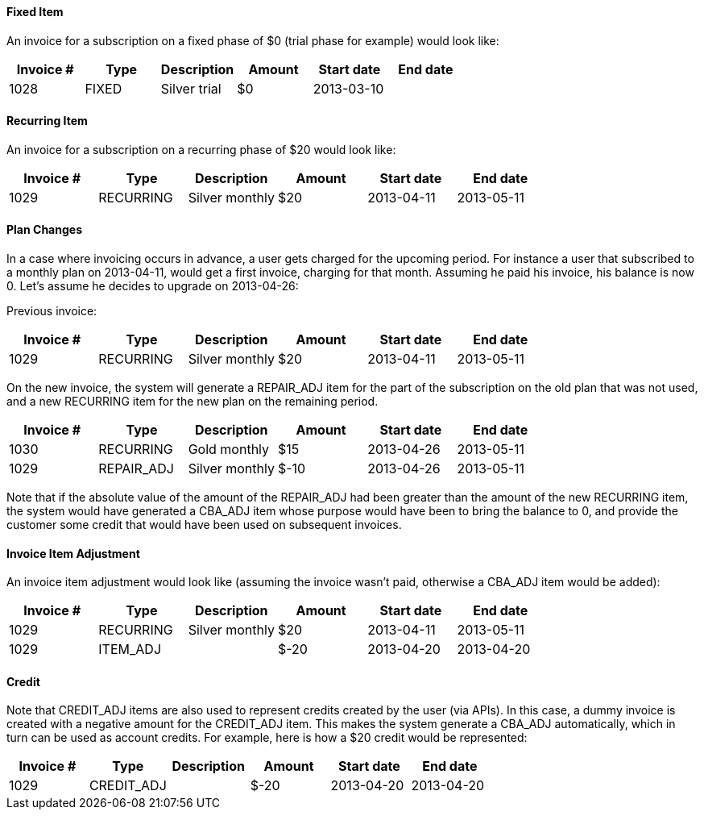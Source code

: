 ==== Fixed Item

An invoice for a subscription on a fixed phase of $0 (trial phase for example) would look like:

[cols=6, options="header"]
|===
|Invoice #
|Type
|Description
|Amount
|Start date
|End date

|1028
|FIXED
|Silver trial
|$0
|2013-03-10
|
|===

==== Recurring Item

An invoice for a subscription on a recurring phase of $20 would look like:

[cols=6, options="header"]
|===
|Invoice #
|Type
|Description
|Amount
|Start date
|End date

|1029
|RECURRING
|Silver monthly
|$20
|2013-04-11
|2013-05-11
|===

==== Plan Changes

In a case where invoicing occurs in advance, a user gets charged for the upcoming period.
For instance a user that subscribed to a monthly plan on 2013-04-11, would get a first invoice, charging for that month.
Assuming he paid his invoice, his balance is now 0. Let's assume he decides to upgrade on 2013-04-26:

Previous invoice:

[cols=6, options="header"]
|===
|Invoice #
|Type
|Description
|Amount
|Start date
|End date

|1029
|RECURRING
|Silver monthly
|$20
|2013-04-11
|2013-05-11
|===

On the new invoice, the system will generate a REPAIR_ADJ item for the part of the subscription on the old plan that was not used, and a new
RECURRING item for the new plan on the remaining period.

[cols=6, options="header"]
|===
|Invoice #
|Type
|Description
|Amount
|Start date
|End date

|1030
|RECURRING
|Gold monthly
|$15
|2013-04-26
|2013-05-11

|1029
|REPAIR_ADJ
|Silver monthly
|$-10
|2013-04-26
|2013-05-11

|===


Note that if the absolute value of the amount of the REPAIR_ADJ had been greater than the amount of the new RECURRING item, the system would have generated a CBA_ADJ item
whose purpose would have been to bring the balance to 0, and provide the customer some credit that would have been used on subsequent invoices.

==== Invoice Item Adjustment

An invoice item adjustment would look like (assuming the invoice wasn't paid, otherwise a CBA_ADJ item would be added):

[cols=6, options="header"]
|===
|Invoice #
|Type
|Description
|Amount
|Start date
|End date

|1029
|RECURRING
|Silver monthly
|$20
|2013-04-11
|2013-05-11

|1029
|ITEM_ADJ
|
|$-20
|2013-04-20
|2013-04-20
|===

==== Credit

Note that CREDIT_ADJ items are also used to represent credits created by the user (via APIs). In this case, a dummy invoice is created with a negative amount for the CREDIT_ADJ item. This makes the system generate a CBA_ADJ automatically, which in turn can be used as account credits. For example, here is how a $20 credit would be represented:

[cols=6, options="header"]
|===
|Invoice #
|Type
|Description
|Amount
|Start date
|End date

|1029
|CREDIT_ADJ
|
|$-20
|2013-04-20
|2013-04-20

|1029
|CBA_ADJ
|
|2013-04-20
|2013-04-20
|===
